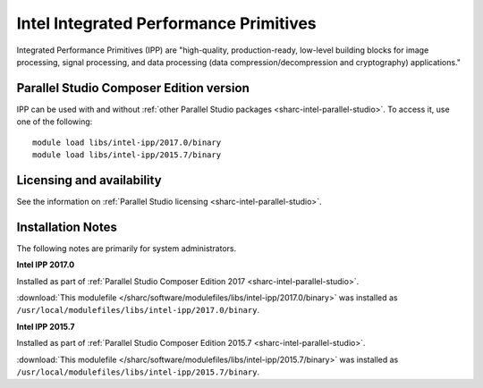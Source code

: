 .. _sharc-intel-ipp:

Intel Integrated Performance Primitives
=======================================

Integrated Performance Primitives (IPP) are "high-quality, production-ready, low-level building blocks for image processing, signal processing, and data processing (data compression/decompression and cryptography) applications."

Parallel Studio Composer Edition version
----------------------------------------

IPP can be used with and without :ref:`other Parallel Studio packages <sharc-intel-parallel-studio>`.
To access it, use one of the following: ::

        module load libs/intel-ipp/2017.0/binary
        module load libs/intel-ipp/2015.7/binary

Licensing and availability
--------------------------

See the information on :ref:`Parallel Studio licensing <sharc-intel-parallel-studio>`.

Installation Notes
------------------

The following notes are primarily for system administrators.

**Intel IPP 2017.0**

Installed as part of :ref:`Parallel Studio Composer Edition 2017 <sharc-intel-parallel-studio>`.

:download:`This modulefile </sharc/software/modulefiles/libs/intel-ipp/2017.0/binary>` was installed as ``/usr/local/modulefiles/libs/intel-ipp/2017.0/binary``.

**Intel IPP 2015.7**

Installed as part of :ref:`Parallel Studio Composer Edition 2015.7 <sharc-intel-parallel-studio>`.

:download:`This modulefile </sharc/software/modulefiles/libs/intel-ipp/2015.7/binary>` was installed as ``/usr/local/modulefiles/libs/intel-ipp/2015.7/binary``.
